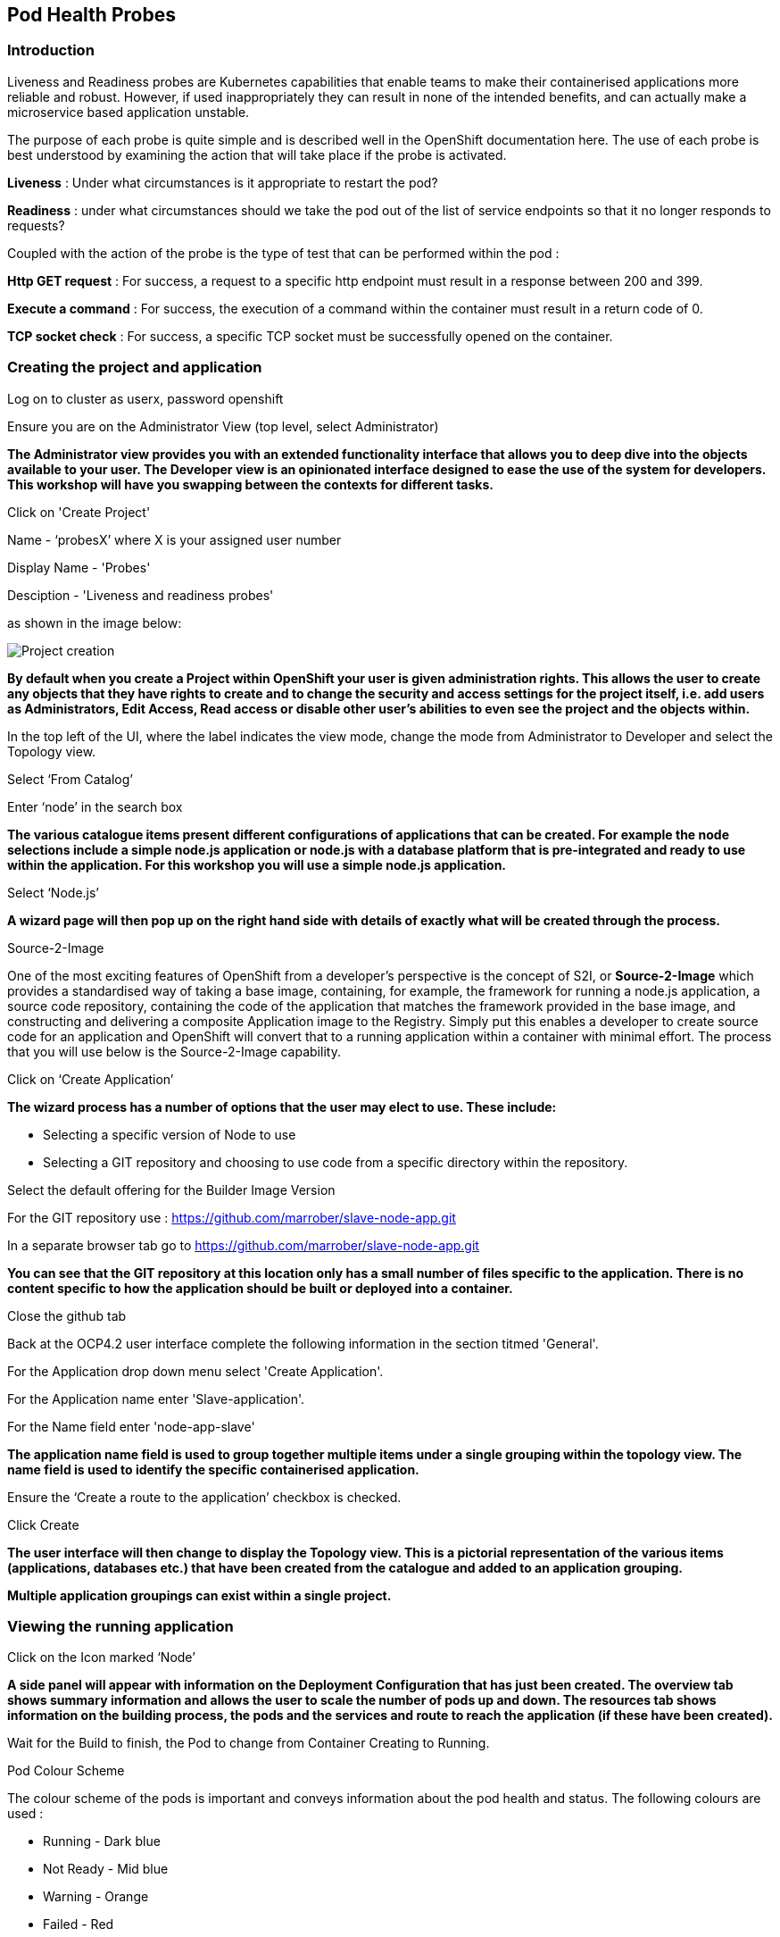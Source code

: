 [[healthprobes]]

== Pod Health Probes

=== Introduction

Liveness and Readiness probes are Kubernetes capabilities that enable teams to make their containerised applications more reliable and robust. However, if used inappropriately they can result in none of the intended benefits, and can actually make a microservice based application unstable. 

The purpose of each probe is quite simple and is described well in the OpenShift documentation here. The use of each probe is best understood by examining the action that will take place if the probe is activated. 

*Liveness* : Under what circumstances is it appropriate to restart the pod?

*Readiness* : under what circumstances should we take the pod out of the list of service endpoints so that it no longer responds to requests? 

Coupled with the action of the probe is the type of test that can be performed within the pod :

*Http GET request* : For success, a request to a specific http endpoint must result in a response between 200 and 399.

*Execute a command* : For success, the execution of a command within the container must result in a return code of 0.

*TCP socket check* : For success, a specific TCP socket must be successfully opened on the container.

=== Creating the project and application

Log on to cluster as userx, password openshift

Ensure you are on the Administrator View (top level, select Administrator)

*The Administrator view provides you with an extended functionality interface that allows you to deep dive into the objects available to your user. The Developer view is an opinionated interface designed to ease the use of the system for developers. This workshop will have you swapping between the contexts for different tasks.*

Click on 'Create Project'

Name - ‘probesX’ where X is your assigned user number

Display Name - 'Probes'

Desciption - 'Liveness and readiness probes'

as shown in the image below:

image::healthprobes-1.png[Project creation]

*By default when you create a Project within OpenShift your user is given administration rights. This allows the user to create any objects that they have rights to create and to change the security and access settings for the project itself, i.e. add users as Administrators, Edit Access, Read access or disable other user's abilities to even see the project and the objects within.*

In the top left of the UI, where the label indicates the view mode, change the mode from Administrator to Developer and select the Topology view.

Select ‘From Catalog’

Enter ‘node’ in the search box

*The various catalogue items present different configurations of applications that can be created. For example the node selections include a simple node.js application or node.js with a database platform that is pre-integrated and ready to use within the application. For this workshop you will use a simple node.js application.*

Select ‘Node.js’

*A wizard page will then pop up on the right hand side with details of exactly what will be created through the process.*

.Source-2-Image
****
One of the most exciting features of OpenShift from a developer's perspective is the concept of S2I, or *Source-2-Image* which provides a standardised way of taking a base image, containing, for example, the framework for running a node.js application, 
a source code repository, containing the code of the application that matches the framework provided in the base image, and constructing  and delivering a composite Application image to the Registry. Simply put this enables a developer to create source code for an application and OpenShift will convert that to a running application within a container with minimal effort. The process that you will use below is the Source-2-Image capability.
****

Click on ‘Create Application’

*The wizard process has a number of options that the user may elect to use. These include:*

* Selecting a specific version of Node to use
* Selecting a GIT repository and choosing to use code from a specific directory within the repository.

Select the default offering for the Builder Image Version

For the GIT repository use : https://github.com/marrober/slave-node-app.git

In a separate browser tab go to https://github.com/marrober/slave-node-app.git

*You can see that the GIT repository at this location only has a small number of files specific to the application. There is no content specific to how the application should be built or deployed into a container.*

Close the github tab

Back at the OCP4.2 user interface complete the following information in the section titmed 'General'.

For the Application drop down menu select 'Create Application'.

For the Application name enter 'Slave-application'.

For the Name field enter 'node-app-slave'

*The application name field is used to group together multiple items under a single grouping within the topology view. The name field is used to identify the specific containerised application.*

Ensure the ‘Create a route to the application’ checkbox is checked.

Click Create

*The user interface will then change to display the Topology view. This is a pictorial representation of the various items (applications, databases etc.) that have been created from the catalogue and added to an application grouping.*

*Multiple application groupings can exist within a single project.*

=== Viewing the running application

Click on the Icon marked ‘Node’

*A side panel will appear with information on the Deployment Configuration that has just been created. The overview tab shows summary information and allows the user to scale the number of pods up and down. The resources tab shows information on the building process, the pods and the services and route to reach the application (if these have been created).*

Wait for the Build to finish, the Pod to change from Container Creating to Running.

.Pod Colour Scheme
****
The colour scheme of the pods is important and conveys information about the pod health and status. The following colours are used : 

* Running - Dark blue
* Not Ready - Mid blue
* Warning - Orange
* Failed - Red
* Pending - light blue
* Succeeded - Green
* Terminating - Black
* Unknown - Purple


****

When the build has completed the right hand side panel will shown something similar to the image below. Note that the route will be different to that which is shown below. 

image::healthprobes-2.png[Deployment configuration resource information]

Click on the Tick at the bottom left of the Pod. Note that this display can also be shown by clicking on the ‘View Logs’ section on the right hand side panel.

*The build log will show information on the execution of the source-2-image process.*

Click on the arrow on the top right corner of the Pod, or click on the route URL shown in the right hand side resource details window. The application window will launch in a new browser window and should display text as shown below:

*+Hello - this is the simple slave REST interface v1.0+*

=== Liveness Probe

*A number of probes will be created to show the different behaviours. The first probe will be a liveness probe that will result in the restart of the pod.*

*Since this work will be done using the oc command line you need to switch the current oc command line to work with the new project using the command:*

oc project probesX

(Where X is the number that you used when you created the project)

*To create the probe use the OC command line interface to execute the following command.*

oc set probe dc/node-app-slave --liveness --initial-delay-seconds=30 --failure-threshold=1 --period-seconds=10 --get-url=http://:8080/health

*The above probe will create a new liveness probe with the characteristics:*

* Become active after 30 seconds
* Initiated a reboot after 1 instance of a failure to respond
* Probe the application every 10 seconds _Note that ordinarily a gap of 10 seconds between probes would be considered very long, but we use this time delay within the workshop to allow time for observing the behaviour of the probe._
* Use the URL /health on the application at port 8080. Note that there is no need to specify a URL for the application.

*The command line response should be as shown below.*

[source,shell]
----
deploymentconfig.apps.openshift.io/node-app-slave probes updated
----

*Review the liveness probe information by executing the command:*

oc describe dc/node-app-slave

*The output of this command will include the following section that highlights the new liveness probe*

[source,shell]
----
Pod Template:
  Labels:	app=node-app-slave
		    deploymentconfig=node-app-slave
  Containers:
   node-app-slave:
    Image:		image-registry.openshift-image-registry.svc:5000/probes2/node-app-slave@sha256:bf377...241
    Port:		    8080/TCP
    Host Port:		0/TCP
    Liveness:		http-get http://:8080/health delay=30s timeout=1s period=10s #success=1 #failure=1
    Environment:	<none>
    Mounts:		    <none>
  Volumes:		    <none>

----

*Alternatively to view the probe in a different format use the command below:*


oc get dc/node-app-slave -o yaml

*Part of the output will show:*

[source,shell]
----
livenessProbe:
    failureThreshold: 1
    httpGet:
        path: /health
        port: 8080
        scheme: HTTP
    initialDelaySeconds: 30
    periodSeconds: 10
    successThreshold: 1
    timeoutSeconds: 1
----

*To view the above information graphically then use the following steps:*

Select the Topology view of the application.

Click on the pod in the centre of the screen to display the information panel on the right hand side.
From the action menu on the right hand side click *Edit Deployment Configuration* as shown in the image below.

image::healthprobes-3.png[View of the health probe in the Deployment Configuration]

*On the Deployment Configuration page that is displayed ensure that the YAML tab is selected and scroll down to aroundline 68 to see the YAML definition for the liveness probe. It is also possible to edit the parameters of the probe from this screen if necessary.*

*In order to execute the probe it is necessary to simulate a pod failure that will stop the application from responding to the health check. A specific REST interface on the application has been created for this purpose called +/ignore+.*

==== Activation of the Liveness Prove

*To view the activity of the probe it is necessary to open two windows.*

Select the Topology view of the application.

Click on the arrow on the top right hand corner of the node icon to open the application URL in a new browser tab.

Back on the OpenShift browser tab, Click on the pod to open the details window on the right hand side and then click on the pod link on the resources tab. This will display a multi-tab window with details of the pod, select the events tab.

Switch to the application tab and put /ip on the end of the url and hit return. This will display the ip address of the pod. 

Change the url to have /health on the end and hit return. This will display the amount of time that the pod has been running.

Change the url to have /ignore on the end and hit return. Quickly move to the browser tab showing the pod events and watch for the probe event.

The pod will restart after 1 failed probe event which takes up to 10 seconds depending on where the schedule is between the probe cycles. The events for the pod on the details screen will be similar to that shown below.

image::healthprobes-4.png[Pod events showing activation of the liveness probe]

*The events after the firing of the liveness probe are the re-pulling and starting of the container image in a new pod.*

Switch to the application tab and put /health on the end of the url and hit return. This will display the amount of time that the new pod has been running, which will understandably be a small number.

*In order to experiment with the readiness probe it is necessary to switch off the liveness probe. This can either be done by changing the deployment configuration YAML definition using the web interface or by executing the following command line:*


oc set probe dc/node-app-slave --liveness --remove

=== Readiness Probe

*To create the probe use the OC command line interface to execute the following command.*


oc set probe dc/node-app-slave --readiness --initial-delay-seconds=30 --failure-threshold=3 --success-threshold=1  --period-seconds=5 --get-url=http://:8080/health

*The above command will create a new readiness probe with the characteristics:*

* Become active after 30 seconds
* Remove the pod from the service endpoint after 3 instances of a failure to respond
* Cancel the removal of the pod and add it back to the service endpoint after 1 successful response
* Probe the application every 5 seconds
* Use the URL /health on the application at port 8080. Note that there is no need to specify a URL for the application.

*The command line response should be as shown below*

[source,shell]
----
deploymentconfig.apps.openshift.io/node-app-slave probes updated
----

*Review the probe created using the commands above:*

oc describe dc/node-app-slave

and

oc get dc/node-app-slave -o yaml

*View the state of the pod within the endpoints using the command below:*


oc get ep/node-app-slave -o yaml


*The output of the above command will list the details of the service endpoint which will include information on the pod to which the health probe is attached as shown below.*

[source,shell]
----
apiVersion: v1
kind: Endpoints
metadata:
  annotations:
    endpoints.kubernetes.io/last-change-trigger-time: 2019-11-26T16:04:50Z
  creationTimestamp: 2019-11-26T09:37:12Z
  labels:
    app: node-app-slave
    app.kubernetes.io/component: node-app-slave
    app.kubernetes.io/instance: node-app-slave
    app.kubernetes.io/name: nodejs
    app.kubernetes.io/part-of: master-slave
    app.openshift.io/runtime: nodejs
    app.openshift.io/runtime-version: "10"
  name: node-app-slave
  namespace: probes1
  resourceVersion: "1172051"
  selfLink: /api/v1/namespaces/probes1/endpoints/node-app-slave
  uid: 534139aa-1030-11ea-af1c-024039909e8a
subsets:
- addresses:
  - ip: 10.128.2.145
    nodeName: ip-10-0-136-74.eu-central-1.compute.internal
    targetRef:
      kind: Pod
      name: node-app-slave-5-hwj89
      namespace: probes1
      resourceVersion: "1172049"
      uid: ad6cc0e5-1043-11ea-af1c-024039909e8a
  ports:
  - name: 8080-tcp
    port: 8080
    protocol: TCP
----

The lines of interest above are:
[source,shell]
----
subsets:
- addresses:
  - ip: 10.128.2.145
----

This shows that the address is currently part of the endpoint (it will participate in servicing requests) prior to the readiness probe activation.

==== Activation of the Readiness Probe

Select the Topology view of the application.

Click on the arrow on the top right hand corner of the node icon to open the application URL in a new browser tab (unless you already have one open).

On the OpenShift browser tab, click on the pod to open the details window on the right hand side and then click on the pod link on the resources tab. This will display a multi-tab window with details of the pod, select the events tab.

Switch to the application tab and put /ip on the end of the url and hit return. This will display the ip address of the pod. 

Change the url to have /health on the end and hit return. This will display the amount of time that the pod has been running.

Change the url to have /ignore on the end and hit return. Quickly move to the browser tab showing the pod events and watch for the probe event.

The pod events will show a screen similar to that which is shown below.

image::healthprobes-5.png[Pod events showing activation of the readiness probe]

*Note that you will see the count of the readiness 'events' incrementing every 5 seconds.*

*You will also see that the events continue counting up since readiness probes do not stop firing just because the pod has been removed from the endpoint list. It is important that they continue to probe since the conditions may change and it may be appropriate to add the pod back into the endpoint list.*

View the state of the pod within the endpoints using the command below:


oc get ep/node-app-slave -o yaml


*The output of the above command will list the details of the service endpoint which will include information on the pod to which the health probe is attached as shown below.*

[source,shell]
----
subsets:
- notReadyAddresses:
  - ip: 10.128.2.145
----

The subset of the command output shown above indicates that the address is now listed as ‘not ready’ and is not currently part of the endpoint.

*Under production use conditions for the application may change and the pod may recover from the inability to respond to the readiness probe. If this happens then it will be added back to the endpoint list.*

*To simulate this the Node application has a REST endpoint at /restore. Since the pod is currently not receiving communications from outside the cluster the call to the restore endpoint is done from within the pod command window.*

Switch to the OpenShift browser window that was showing the pod events. 

*Note that you will see a large number of pod readiness probe failures while you were reading the notes.*

In the OpenShift Console choose Adminstrator View, then Workloads/Pods. Click on the Pod that is active and in the Pod information page click on the Terminal option.

Within the Pod Terminal enter the command :

[source,shell]
----
curl -k localhost:8080/restore
----

*You should see a response similar to that shown below (with a different IP address):*

[source,shell]
----
"10.128.2.146 restore switch activated"sh-4.2$
----

Now go back to the Terminal tab where you enter 'oc' commands

View the state of the pod within the endpoints using the command below:

[source,shell]
----
oc get ep/node-app-slave -o yaml
----

*You should see that the line of interest, previously shown above, has changed back to that shown below:*

[source,shell]
----
subsets:
- addresses:
  - ip: <ip address of the pod>
----


*On the OpenShift browser page switch back to the events tab and you should see that the readiness probe failure count is no longer increasing.*

Finally, switch to the application browser page and change the URL to end in /health. You should see that the application has been running for some time (compared to the liveness probe that showed a restart had taken place) and it should be responding successfully to the health probe.

==== Cleaning up

From the OpenShift browser window click on 'Advanced' and then 'Projects' on the left hand side menu.

In the triple dot menu next to your own project (ProbesX) select ‘Delete Project’
Type ‘ProbesX’ (where X is your user number) such that the Delete button turns red and is active.

Press Delete to remove the project.

